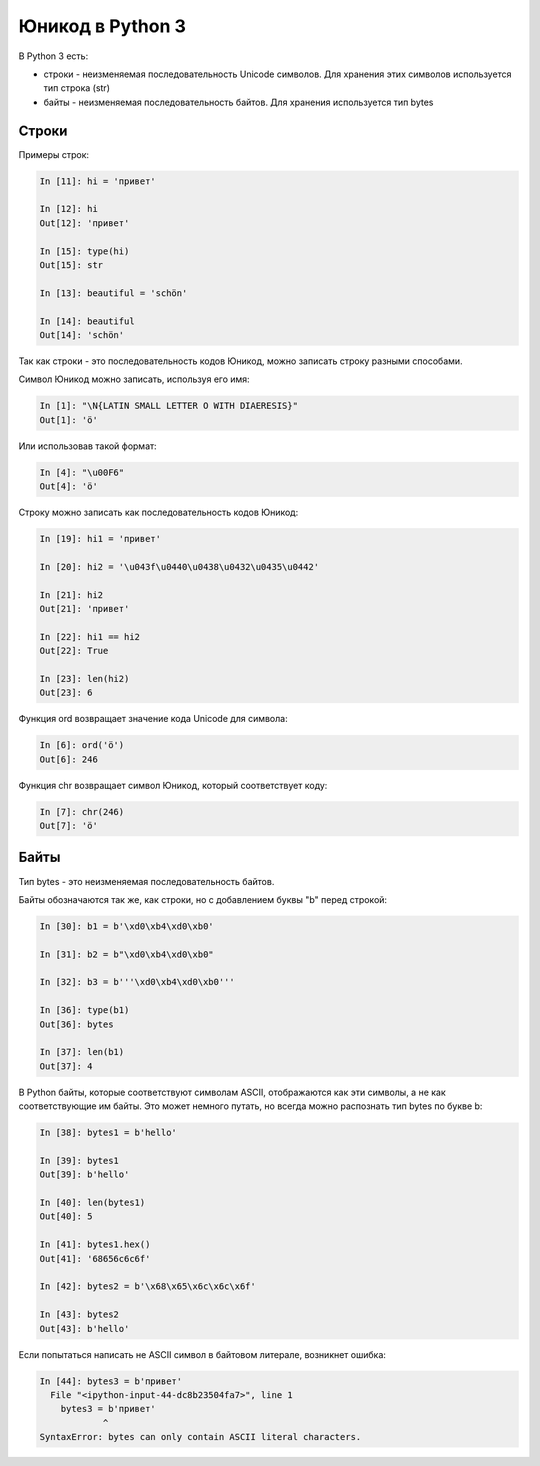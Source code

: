 Юникод в Python 3
-----------------

В Python 3 есть: 

* строки - неизменяемая последовательность Unicode символов.
  Для хранения этих символов используется тип строка (str) 
* байты - неизменяемая последовательность байтов. Для хранения
  используется тип bytes

Строки
~~~~~~

Примеры строк:

.. code:: python

    In [11]: hi = 'привет'

    In [12]: hi
    Out[12]: 'привет'

    In [15]: type(hi)
    Out[15]: str

    In [13]: beautiful = 'schön'

    In [14]: beautiful
    Out[14]: 'schön'

Так как строки - это последовательность кодов Юникод, можно записать
строку разными способами.

Символ Юникод можно записать, используя его имя:

.. code:: python

    In [1]: "\N{LATIN SMALL LETTER O WITH DIAERESIS}"
    Out[1]: 'ö'

Или использовав такой формат:

.. code:: python

    In [4]: "\u00F6"
    Out[4]: 'ö'

Строку можно записать как последовательность кодов Юникод:

.. code:: python

    In [19]: hi1 = 'привет'

    In [20]: hi2 = '\u043f\u0440\u0438\u0432\u0435\u0442'

    In [21]: hi2
    Out[21]: 'привет'

    In [22]: hi1 == hi2
    Out[22]: True

    In [23]: len(hi2)
    Out[23]: 6

Функция ord возвращает значение кода Unicode для символа:

.. code:: python

    In [6]: ord('ö')
    Out[6]: 246

Функция chr возвращает символ Юникод, который соответствует коду:

.. code:: python

    In [7]: chr(246)
    Out[7]: 'ö'

Байты
~~~~~

Тип bytes - это неизменяемая последовательность байтов.

Байты обозначаются так же, как строки, но с добавлением буквы "b" перед
строкой:

.. code:: python

    In [30]: b1 = b'\xd0\xb4\xd0\xb0'

    In [31]: b2 = b"\xd0\xb4\xd0\xb0"

    In [32]: b3 = b'''\xd0\xb4\xd0\xb0'''

    In [36]: type(b1)
    Out[36]: bytes

    In [37]: len(b1)
    Out[37]: 4

В Python байты, которые соответствуют символам ASCII, отображаются как
эти символы, а не как соответствующие им байты. Это может немного
путать, но всегда можно распознать тип bytes по букве b:

.. code:: python

    In [38]: bytes1 = b'hello'

    In [39]: bytes1
    Out[39]: b'hello'

    In [40]: len(bytes1)
    Out[40]: 5

    In [41]: bytes1.hex()
    Out[41]: '68656c6c6f'

    In [42]: bytes2 = b'\x68\x65\x6c\x6c\x6f'

    In [43]: bytes2
    Out[43]: b'hello'

Если попытаться написать не ASCII символ в байтовом литерале, возникнет
ошибка:

.. code:: python

    In [44]: bytes3 = b'привет'
      File "<ipython-input-44-dc8b23504fa7>", line 1
        bytes3 = b'привет'
                ^
    SyntaxError: bytes can only contain ASCII literal characters.


